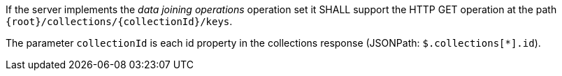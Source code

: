 [requirement,type="general",id="/req/core/collections-collectionid-keys-op",label="/req/core/collections-collectionid-keys-op",obligation="requirement"]
[[req_core_collections-collectionid-keys-op]]
====
[.component,class=part]
--
If the server implements the __data joining operations__ operation set it SHALL support the HTTP GET operation at the path `{root}/collections/{collectionId}/keys`.
--

[.component,class=part]
--
The parameter `collectionId` is each id property in the collections response (JSONPath: `$.collections[*].id`).
--
====